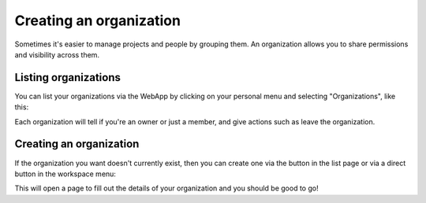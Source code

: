 Creating an organization
========================

Sometimes it's easier to manage projects and people by grouping them. An organization allows you to
share permissions and visibility across them.

Listing organizations
---------------------

You can list your organizations via the WebApp by clicking on your personal menu and selecting
"Organizations", like this:

.. image:: /_static/images/tutorial-orgs-list.png
    :width: 800px
    :align: center

Each organization will tell if you're an owner or just a member, and give actions such as leave the
organization.

Creating an organization
------------------------

If the organization you want doesn't currently exist, then you can create one via the button in the
list page or via a direct button in the workspace menu:

.. TODO: add link to workspaces

.. image:: /_static/images/tutorial-orgs-create.png
    :width: 800px
    :align: center

This will open a page to fill out the details of your organization and you should be good to go!

